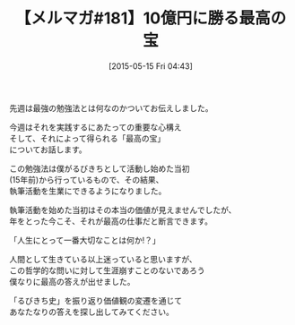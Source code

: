 #+BLOG: rubikitch
#+POSTID: 95
#+BLOG: rubikitch
#+DATE: [2015-05-15 Fri 04:43]
#+PERMALINK: melmag181
#+OPTIONS: toc:nil num:nil todo:nil pri:nil tags:nil ^:nil \n:t -:nil
#+ISPAGE: nil
#+DESCRIPTION:
# (progn (erase-buffer)(find-file-hook--org2blog/wp-mode))
#+BLOG: rubikitch
#+CATEGORY: るびきち塾メルマガ
#+DESCRIPTION: るびきち塾メルマガ『Emacsの鬼るびきちのココだけの話#181』の予告
#+TITLE: 【メルマガ#181】10億円に勝る最高の宝
#+MYTAGS: 
#+begin: org2blog-tags

#+end:
先週は最強の勉強法とは何なのかついてお伝えしました。

今週はそれを実践するにあたっての重要な心構え
そして、それによって得られる「最高の宝」
についてお話します。

この勉強法は僕がるびきちとして活動し始めた当初
(15年前)から行っているもので、その結果、
執筆活動を生業にできるようになりました。

執筆活動を始めた当初はその本当の価値が見えませんでしたが、
年をとった今こそ、それが最高の仕事だと断言できます。

「人生にとって一番大切なことは何か!？」

人間として生きている以上迷っていると思いますが、
この哲学的な問いに対して生涯崩すことのないであろう
僕なりに最高の答えが出せました。

「るびきち史」を振り返り価値観の変遷を通じて
あなたなりの答えを探し出してみてください。

# (progn (forward-line 1)(shell-command "screenshot-time.rb org_template" t))
